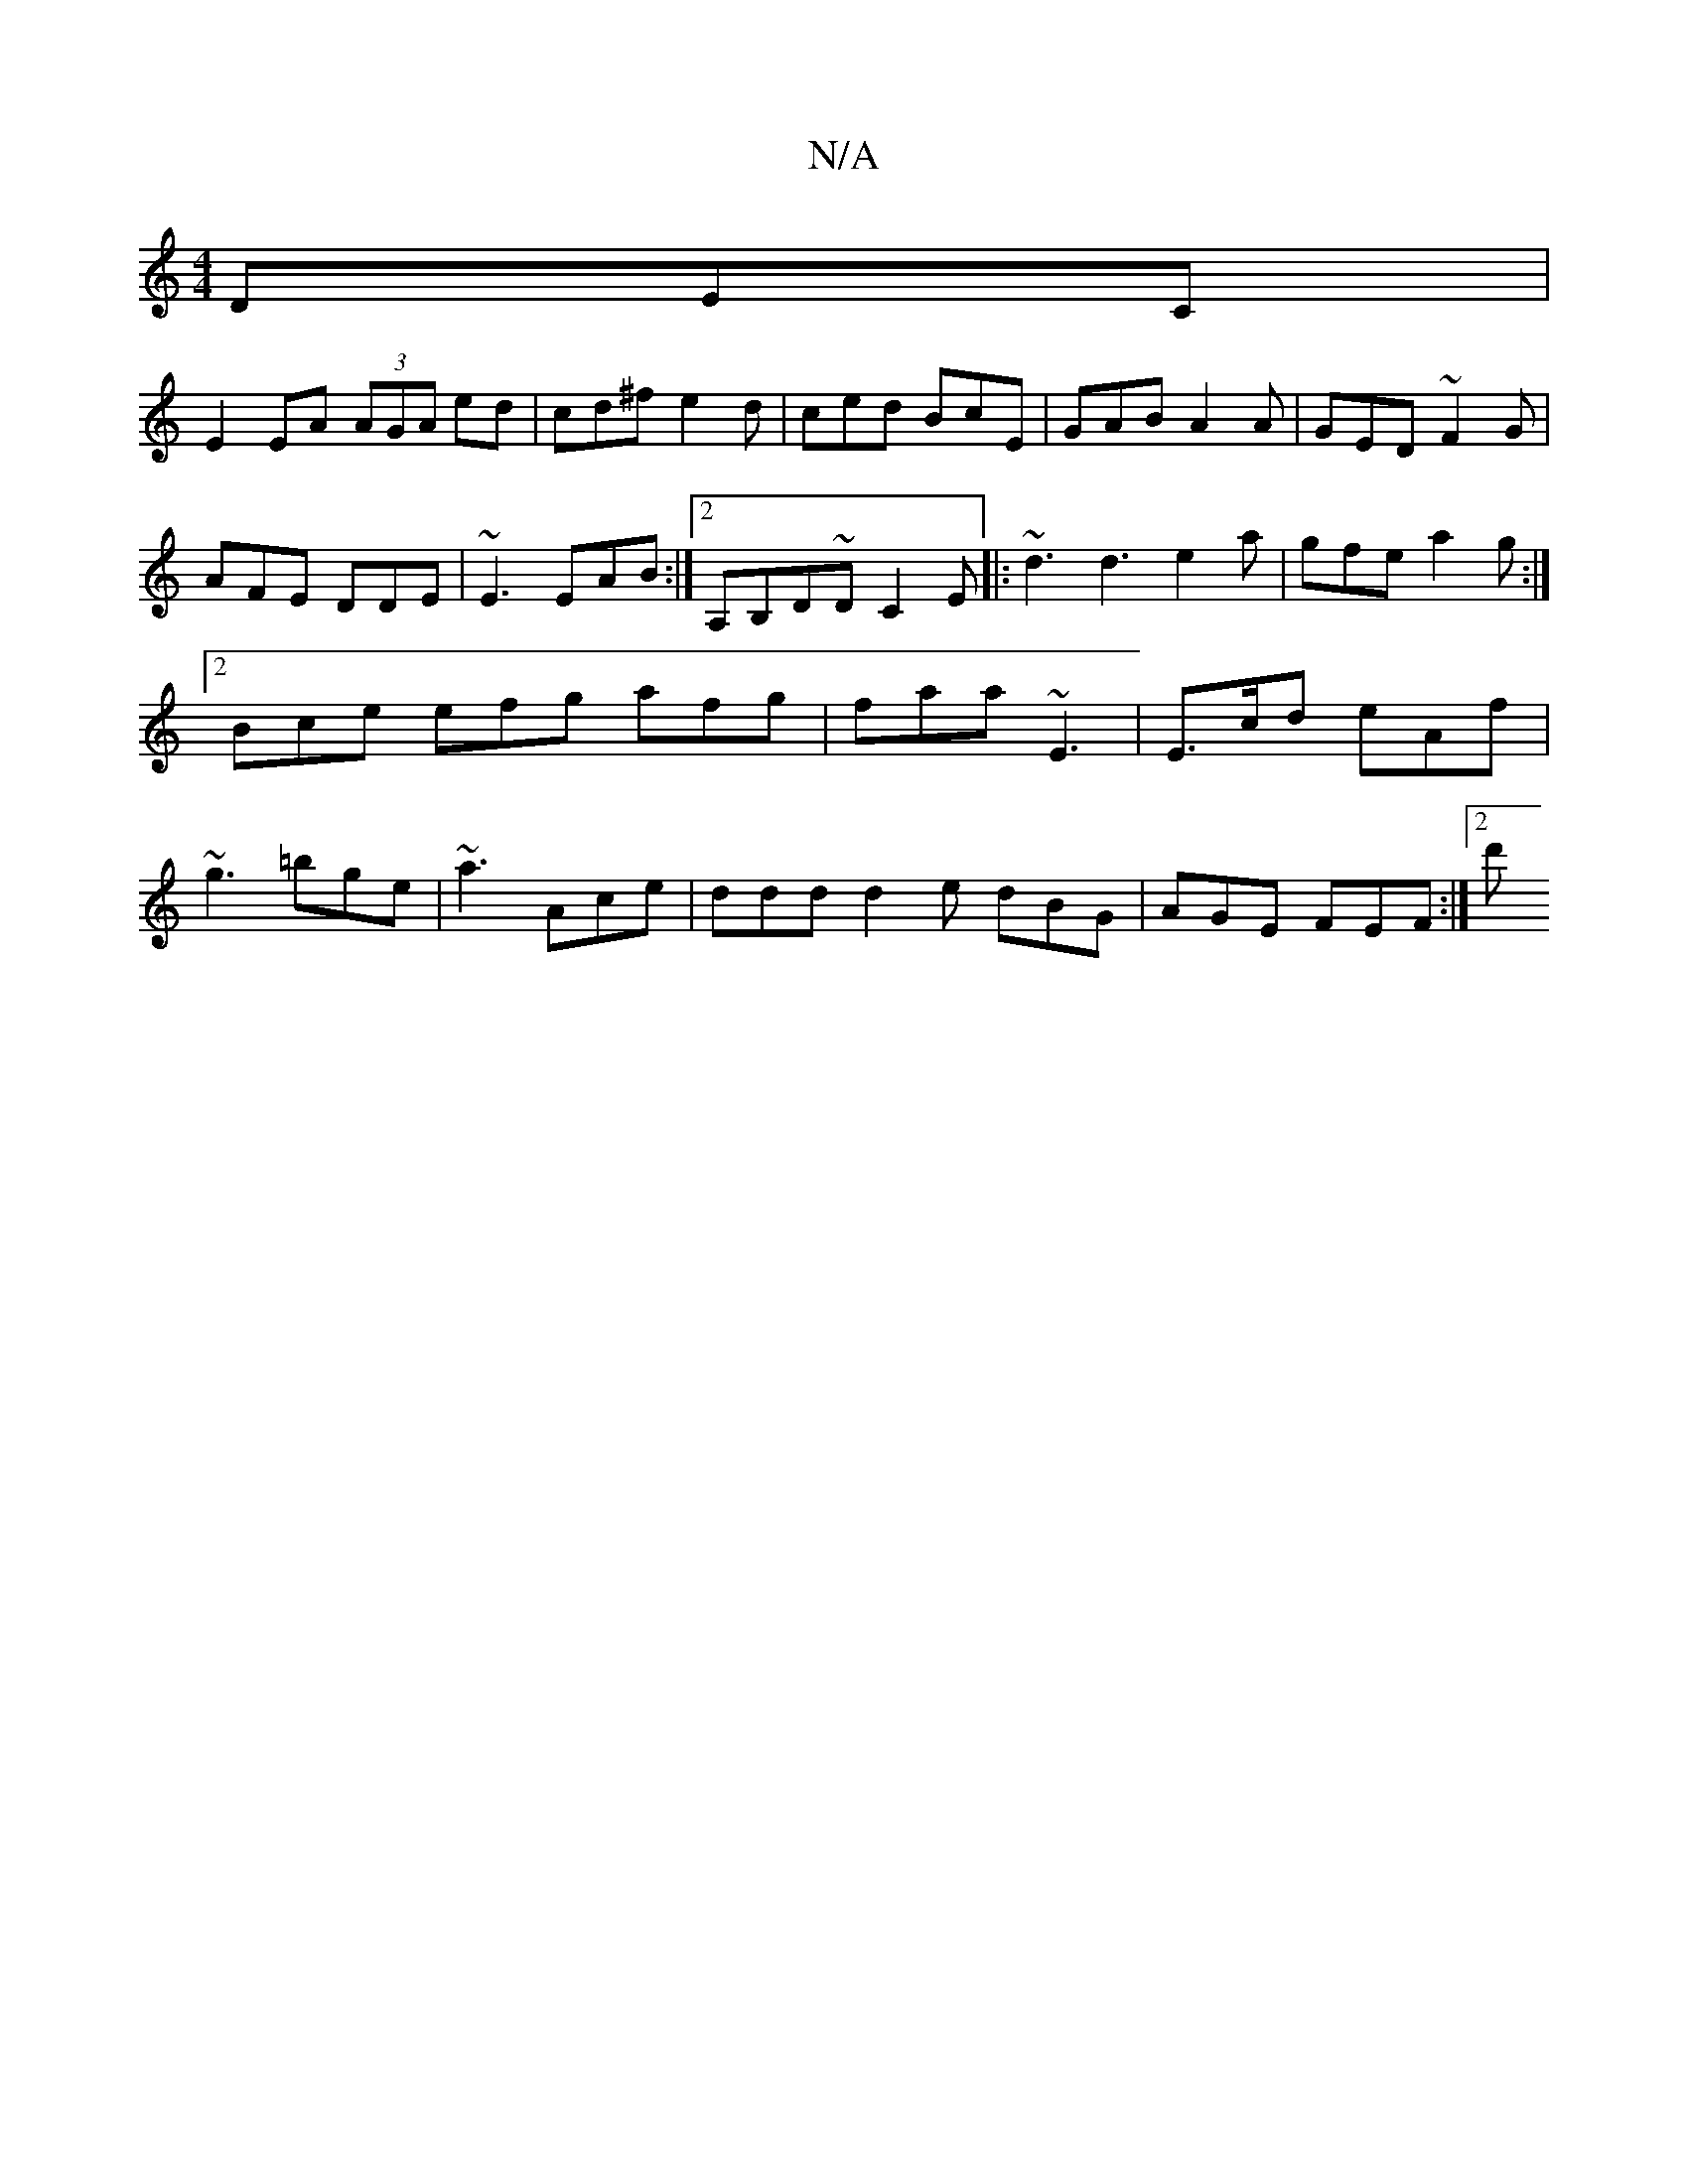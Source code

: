 X:1
T:N/A
M:4/4
R:N/A
K:Cmajor
DEC |
E2EA (3AGA ed|cd^f e2d| ced BcE | GAB A2A | GED ~F2G | AFE DDE | ~E3 EAB :|2 A,B,D~d, C2 E|: ~d3 d3 e2 a|gfe a2g:|2 Bce efg afg|faa ~E3|E>cd eAf|~g3 =bge | ~a3 Ace | ddd d2e dBG | AGE FEF :|2 d'